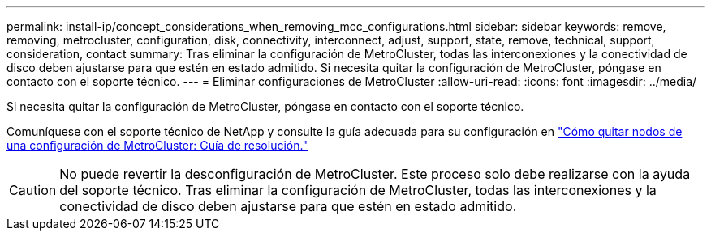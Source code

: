 ---
permalink: install-ip/concept_considerations_when_removing_mcc_configurations.html 
sidebar: sidebar 
keywords: remove, removing, metrocluster, configuration, disk, connectivity, interconnect, adjust, support, state, remove, technical, support, consideration, contact 
summary: Tras eliminar la configuración de MetroCluster, todas las interconexiones y la conectividad de disco deben ajustarse para que estén en estado admitido. Si necesita quitar la configuración de MetroCluster, póngase en contacto con el soporte técnico. 
---
= Eliminar configuraciones de MetroCluster
:allow-uri-read: 
:icons: font
:imagesdir: ../media/


[role="lead"]
Si necesita quitar la configuración de MetroCluster, póngase en contacto con el soporte técnico.

Comuníquese con el soporte técnico de NetApp y consulte la guía adecuada para su configuración en link:https://kb.netapp.com/Advice_and_Troubleshooting/Data_Protection_and_Security/MetroCluster/How_to_remove_nodes_from_a_MetroCluster_configuration_-_Resolution_Guide["Cómo quitar nodos de una configuración de MetroCluster: Guía de resolución."^]


CAUTION: No puede revertir la desconfiguración de MetroCluster. Este proceso solo debe realizarse con la ayuda del soporte técnico. Tras eliminar la configuración de MetroCluster, todas las interconexiones y la conectividad de disco deben ajustarse para que estén en estado admitido.
